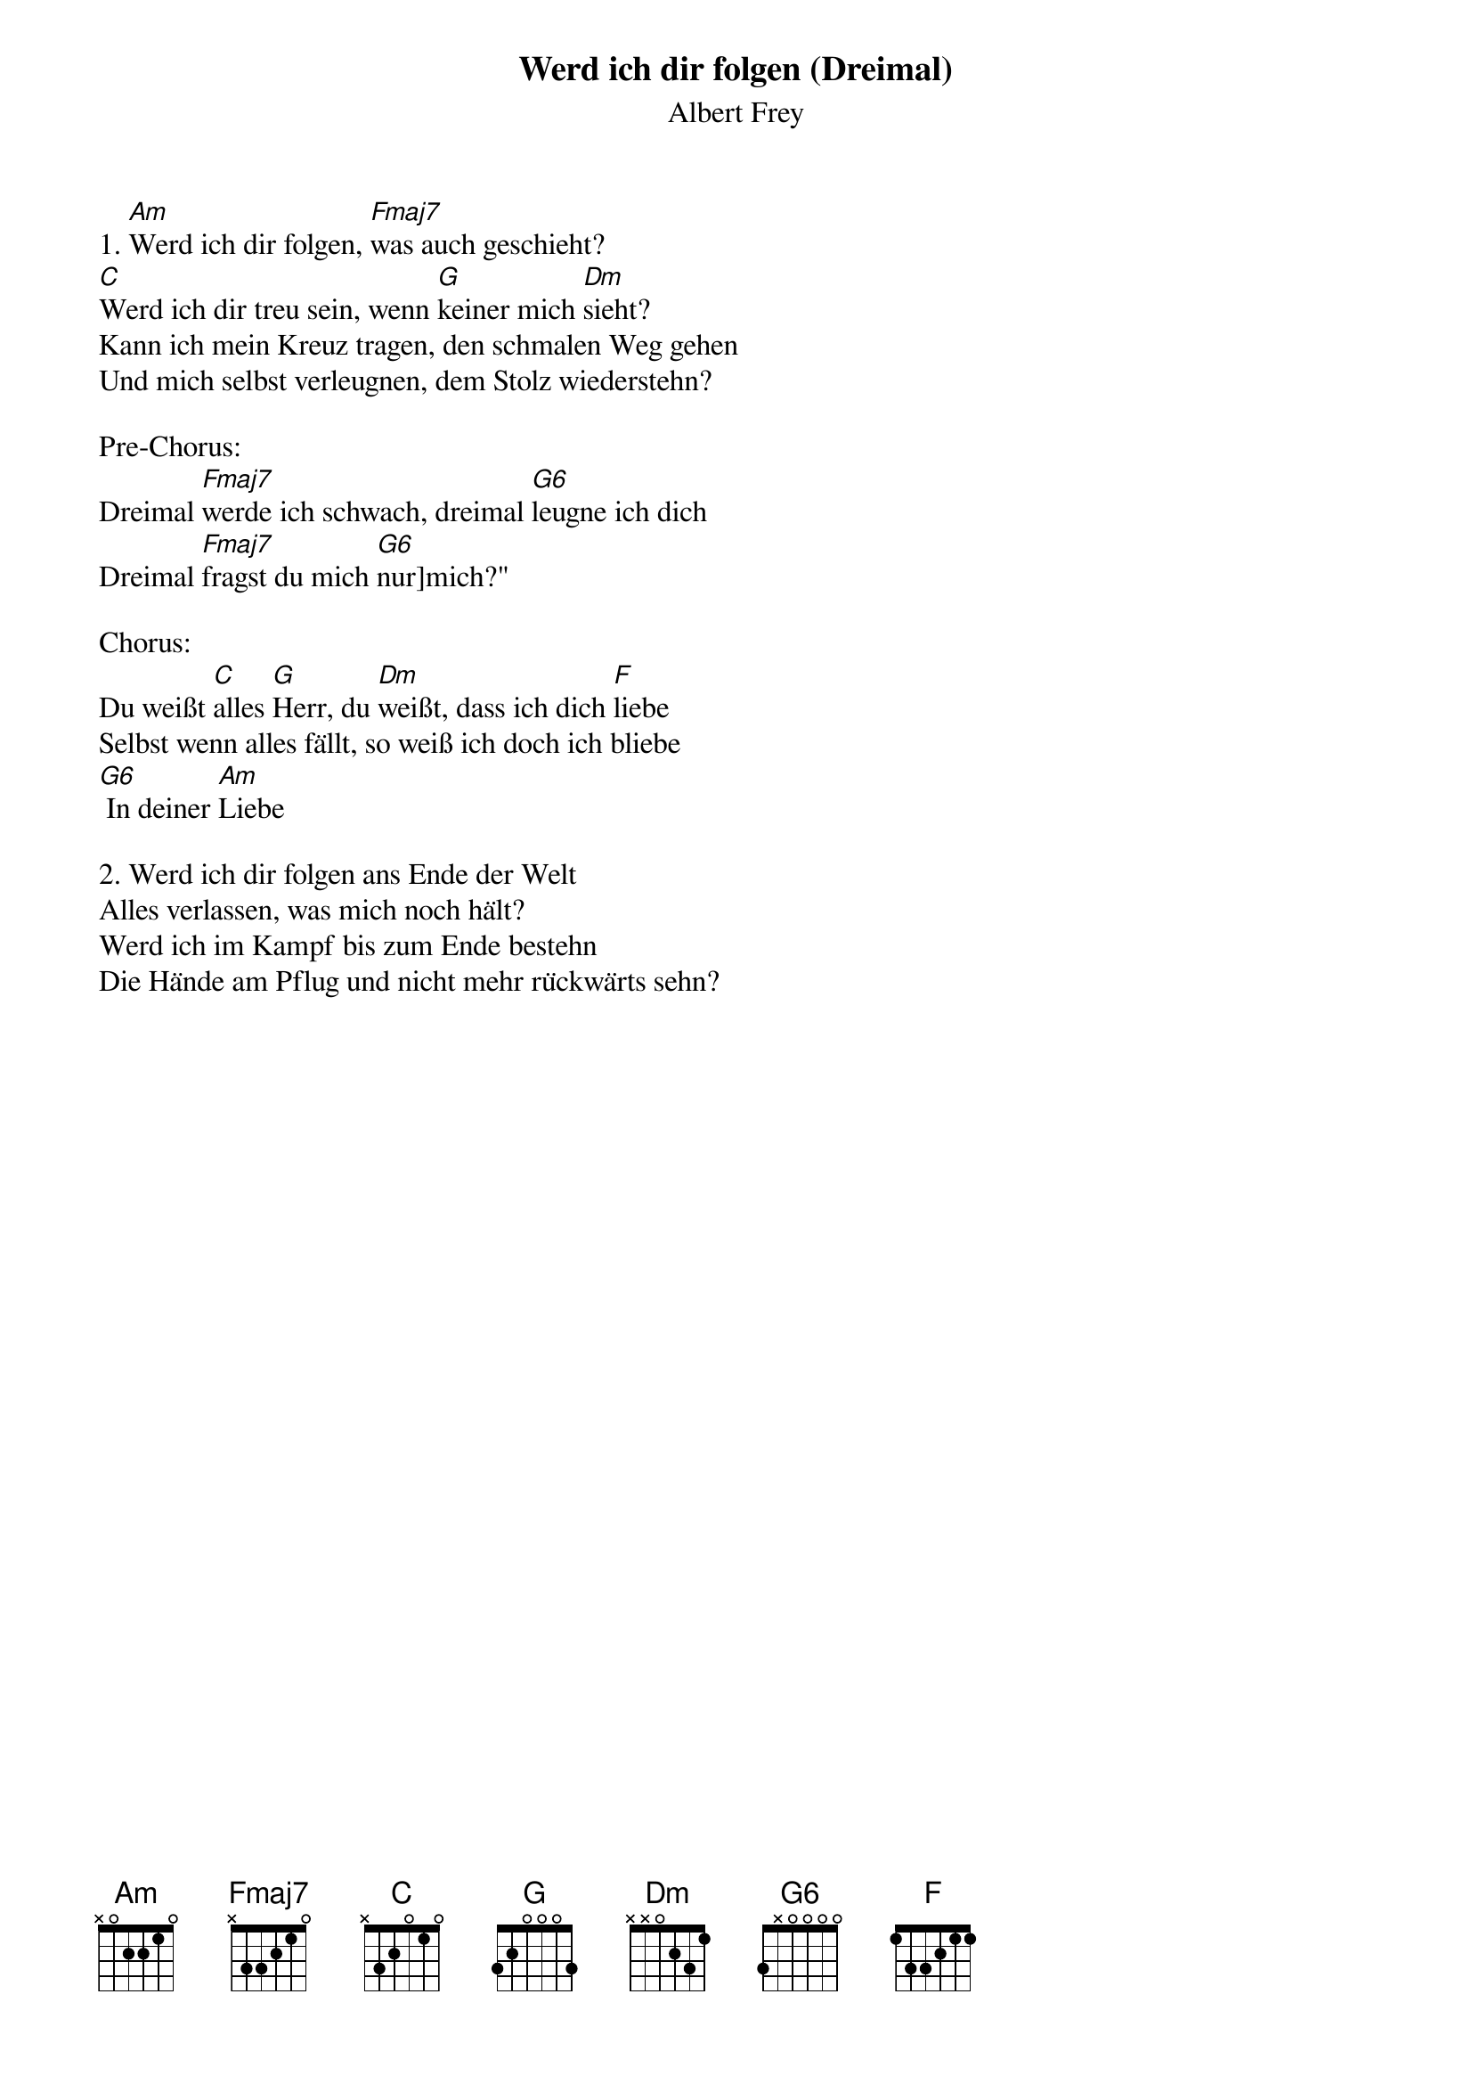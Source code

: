 {title:Werd ich dir folgen (Dreimal)}
{subtitle:Albert Frey}
{key:Bm}

1. [Am]Werd ich dir folgen, [Fmaj7]was auch geschieht?
[C]Werd ich dir treu sein, wenn [G]keiner mich [Dm]sieht?
Kann ich mein Kreuz tragen, den schmalen Weg gehen
Und mich selbst verleugnen, dem Stolz wiederstehn?

Pre-Chorus:
Dreimal [Fmaj7]werde ich schwach, dreimal [G6]leugne ich dich
Dreimal [Fmaj7]fragst du mich [G6]nur]mich?"

Chorus:
Du weißt [C]alles [G]Herr, du [Dm]weißt, dass ich dich [F]liebe
Selbst wenn alles fällt, so weiß ich doch ich bliebe
[G6] In deiner [Am]Liebe

2. Werd ich dir folgen ans Ende der Welt
Alles verlassen, was mich noch hält?
Werd ich im Kampf bis zum Ende bestehn
Die Hände am Pflug und nicht mehr rückwärts sehn?
